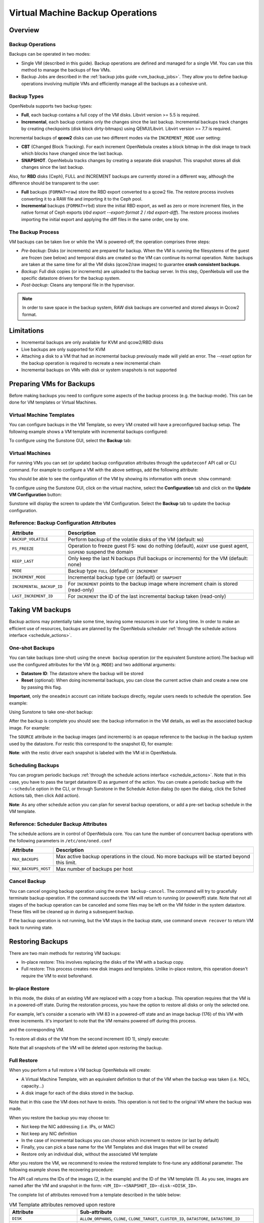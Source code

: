 .. _vm_backups_operations:

================================================================================
Virtual Machine Backup Operations
================================================================================

Overview
================================================================================

Backup Operations
--------------------------------------------------------------------------------

Backups can be operated in two modes:

- Single VM (described in this guide). Backup operations are defined and managed for a single VM. You can use this method to manage the backups of few VMs.
- Backup Jobs are described in the :ref:`backup jobs guide <vm_backup_jobs>`. They allow you to define backup operations involving multiple VMs and efficiently manage all the backups as a cohesive unit.

Backup Types
--------------------------------------------------------------------------------
OpenNebula supports two backup types:

- **Full**, each backup contains a full copy of the VM disks. Libvirt version >= 5.5 is required.
- **Incremental**, each backup contains only the changes since the last backup. Incremental backups track changes by creating checkpoints (disk block dirty-bitmaps) using QEMU/Libvirt. Libvirt version >= 7.7 is required.

Incremental backups of **qcow2** disks can use two different modes via the ``INCREMENT_MODE`` user setting:

- **CBT** (Changed Block Tracking). For each increment OpenNebula creates a block bitmap in the disk image to track which blocks have changed since the last backup.
- **SNAPSHOT**. OpenNebula tracks changes by creating a separate disk snapshot. This snapshot stores all disk changes since the last backup.

Also, for **RBD** disks (Ceph), FULL and INCREMENT backups are currently stored in a different way, although the difference should be transparent to the user:

- **Full** backups (``FORMAT=raw``) store the RBD export converted to a qcow2 file. The restore process involves converting it to a RAW file and importing it to the Ceph pool.
- **Incremental** backups (``FORMAT=rbd``) store the initial RBD export, as well as zero or more increment files, in the native format of Ceph exports (`rbd export --export-format 2` / `rbd export-diff`). The restore process involves importing the initial export and applying the diff files in the same order, one by one.

The Backup Process
--------------------------------------------------------------------------------
VM backups can be taken live or while the VM is powered-off, the operation comprises three steps:

- *Pre-backup*: Disks (or increments) are prepared for backup. When the VM is running the filesystems of the guest are frozen (see below) and temporal disks are created so the VM can continue its normal operation. Note: backups are taken at the same time for all the VM disks (qcow2/raw images) to guarantee **crash consistent backups**.
- *Backup*: Full disk copies (or increments) are uploaded to the backup server. In this step, OpenNebula will use the specific datastore drivers for the backup system.
- *Post-backup*: Cleans any temporal file in the hypervisor.

.. note:: In order to save space in the backup system, RAW disk backups are converted and stored always in Qcow2 format.

Limitations
============
- Incremental backups are only available for KVM and qcow2/RBD disks
- Live backups are only supported for KVM
- Attaching a disk to a VM that had an incremental backup previously made will yield an error. The `--reset` option for the backup operation is required to recreate a new incremental chain
- Incremental backups on VMs with disk or system snapshots is not supported

Preparing VMs for Backups
================================================================================

Before making backups you need to configure some aspects of the backup process (e.g. the backup mode). This can be done for VM templates or Virtual Machines.

Virtual Machine Templates
--------------------------------------------------------------------------------

You can configure backups in the VM Template, so every VM created will have a preconfigured backup setup. The following example shows a VM template with incremental backups configured:

.. prompt:: bash $ auto

    NAME   = "Template  - Backup"
    CPU    = "1"
    MEMORY = "2048"

    DISK = [
      IMAGE_ID = "1" ]

    BACKUP_CONFIG = [
      FS_FREEZE = "NONE",
      KEEP_LAST = "4",
      MODE = "INCREMENT" ]

To configure using the Sunstone GUI, select the **Backup** tab:

|template_cfg|

Virtual Machines
--------------------------------------------------------------------------------

For running VMs you can set (or update) backup configuration attributes through the ``updateconf`` API call or CLI command. For example to configure a VM with the above settings, add the following attribute:

.. prompt:: bash $ auto

   $ onevm updateconf 0

   BACKUP_CONFIG = [
      FS_FREEZE = "NONE",
      KEEP_LAST = "4",
      MODE = "INCREMENT"
   ]
   ...

You should be able to see the configuration of the VM by showing its information with ``onevm show`` command:

.. prompt:: bash $ auto

   $ onevm show 0

   VIRTUAL MACHINE 0 INFORMATION
   ID                  : 0
   NAME                : alpine-0
   USER                : oneadmin
   GROUP               : oneadmin
   STATE               : ACTIVE
   LCM_STATE           : RUNNING

   ...

   BACKUP CONFIGURATION
   BACKUP_VOLATILE="NO"
   FS_FREEZE="NONE"
   INCREMENTAL_BACKUP_ID="-1"
   KEEP_LAST="4"
   LAST_INCREMENT_ID="-1"
   MODE="INCREMENT"

To configure using the Sunstone GUI, click on the virtual machine, select the **Configuration** tab and click on the **Update VM Configuration** button:

|vm_cfg|

Sunstone will display the screen to update the VM Configuration. Select the **Backup** tab to update the backup configuration.

|vm_cfg_tab|

.. _vm_backups_config_attributes:

Reference: Backup Configuration Attributes
--------------------------------------------------------------------------------

+---------------------------+------------------------------------------------------------------------------------------------------------------------+
| Attribute                 | Description                                                                                                            |
+===========================+========================================================================================================================+
| ``BACKUP_VOLATILE``       | Perform backup of the volatile disks of the VM (default: ``NO``)                                                       |
+---------------------------+------------------------------------------------------------------------------------------------------------------------+
| ``FS_FREEZE``             | Operation to freeze guest FS: ``NONE`` do nothing (default), ``AGENT`` use guest agent, ``SUSPEND`` suspend the domain |
+---------------------------+------------------------------------------------------------------------------------------------------------------------+
| ``KEEP_LAST``             | Only keep the last N backups (full backups or increments) for the VM (default: none)                                   |
+---------------------------+------------------------------------------------------------------------------------------------------------------------+
| ``MODE``                  | Backup type ``FULL`` (default) or ``INCREMENT``                                                                        |
+---------------------------+------------------------------------------------------------------------------------------------------------------------+
| ``INCREMENT_MODE``        | Incremental backup type ``CBT`` (default) or ``SNAPSHOT``                                                              |
+---------------------------+------------------------------------------------------------------------------------------------------------------------+
| ``INCREMENTAL_BACKUP_ID`` | For ``INCREMENT`` points to the backup image where increment chain is stored (read-only)                               |
+---------------------------+------------------------------------------------------------------------------------------------------------------------+
| ``LAST_INCREMENT_ID``     | For ``INCREMENT`` the ID of the last incremental backup taken (read-only)                                              |
+---------------------------+------------------------------------------------------------------------------------------------------------------------+

Taking VM backups
================================================================================

Backup actions may potentially take some time, leaving some resources in use for a long time. In order to make an efficient use of resources, backups are planned by the OpenNebula scheduler :ref:`through the schedule actions interface <schedule_actions>`.

One-shot Backups
--------------------------------------------------------------------------------

You can take backups (one-shot) using the ``onevm backup`` operation (or the equivalent Sunstone action).The backup will use the configured attributes for the VM (e.g. ``MODE``) and two additional arguments:

- **Datastore ID**: The datastore where the backup will be stored
- **Reset** (optional): When doing incremental backups, you can close the current active chain and create a new one by passing this flag.

**Important**, only the ``oneadmin`` account can initiate backups directly, regular users needs to schedule the operation. See example:

.. prompt:: bash $ auto

   $ onevm backup --schedule now -d 100 0
   VM 0: backup scheduled at 2022-12-01 13:28:44 +0000


Using Sunstone to take one-shot backup:

|vm_backup_action|

After the backup is complete you should see: the backup information in the VM details, as well as the associated backup image. For example:

.. prompt:: bash $ auto

    $ onevm show 0
    VIRTUAL MACHINE 0 INFORMATION
    ID                  : 0
    NAME                : alpine-0
    USER                : oneadmin
    GROUP               : oneadmin
    STATE               : ACTIVE
    LCM_STATE           : RUNNING

    ...

    SCHEDULED ACTIONS
       ID ACTION  ARGS   SCHEDULED REPEAT   END STATUS
        0 backup   100 12/01 13:28             Done on 12/01 13:28
        1 backup   100 12/01 13:36             Done on 12/01 13:36

    BACKUP CONFIGURATION
    BACKUP_VOLATILE="NO"
    FS_FREEZE="NONE"
    INCREMENTAL_BACKUP_ID="1"
    KEEP_LAST="4"
    LAST_INCREMENT_ID="1"
    MODE="INCREMENT"

    VM BACKUPS
    IMAGE IDS: 1


.. prompt:: bash $ auto

    $ oneimage show 1
    IMAGE 1 INFORMATION
    ID             : 1
    NAME           : 0 01-Dec 13.36.56
    USER           : oneadmin
    GROUP          : oneadmin
    LOCK           : None
    DATASTORE      : RBackups
    TYPE           : BACKUP
    REGISTER TIME  : 12/01 13:36:56
    PERSISTENT     : Yes
    SOURCE         : 25f4b298
    FORMAT         : raw
    SIZE           : 172M
    STATE          : rdy
    RUNNING_VMS    : 1

    PERMISSIONS
    OWNER          : um-
    GROUP          : ---
    OTHER          : ---

    IMAGE TEMPLATE

    BACKUP INFORMATION
    VM             : 0
    TYPE           : INCREMENTAL

    BACKUP INCREMENTS
     ID PID T SIZE                DATE SOURCE
      0  -1 F 172M      12/01 13:36:56 25f4b298
      1   0 I 0M        12/01 14:22:46 6968545c

The ``SOURCE`` attribute in the backup images (and increments) is an opaque reference to the backup in the backup system used by the datastore. For restic this correspond to the snapshot ID, for example:

.. prompt:: bash $ auto

    $ restic snapshots
    repository d5b1499c opened (repository version 2) successfully, password is correct
    ID        Time                 Host                                Tags        Paths
    -----------------------------------------------------------------------------------------------------------------
    25f4b298  2022-12-01 13:36:51  ubuntu2204-kvm-ssh-6-5-e795-2.test  one-0       /var/lib/one/datastores/0/0/backup
    6968545c  2022-12-01 14:22:44  ubuntu2204-kvm-ssh-6-5-e795-2.test  one-0       /var/lib/one/datastores/0/0/backup
    -----------------------------------------------------------------------------------------------------------------

**Note**: with the restic driver each snapshot is labeled with the VM id in OpenNebula.

Scheduling Backups
--------------------------------------------------------------------------------

You can program periodic backups :ref:`through the schedule actions interface <schedule_actions>`. Note that in this case, you have to pass the target datastore ID as argument of the action. You can create a periodic backup with the ``--schedule`` option in the CLI, or through Sunstone in the Schedule Action dialog (to open the dialog, click the Sched Actions tab, then click Add action).

|vm_schedule|

**Note**: As any other schedule action you can plan for several backup operations, or add a pre-set backup schedule in the VM template.

.. _vm_backups_scheduler:

Reference: Scheduler Backup Attributes
--------------------------------------------------------------------------------

The schedule actions are in control of OpenNebula core. You can tune the number of concurrent backup operations with the following parameters in ``/etc/one/oned.conf``

+----------------------+----------------------------------------------------------------------------------------------+
| Attribute            | Description                                                                                  |
+======================+==============================================================================================+
| ``MAX_BACKUPS``      | Max active backup operations in the cloud. No more backups will be started beyond this limit.|
+----------------------+----------------------------------------------------------------------------------------------+
| ``MAX_BACKUPS_HOST`` | Max number of backups per host                                                               |
+----------------------+----------------------------------------------------------------------------------------------+

Cancel Backup
--------------------------------------------------------------------------------

You can cancel ongoing backup operation using the ``onevm backup-cancel``. The command will try to gracefully terminate backup operation. If the command succeeds the VM will return to running (or poweroff) state. Note that not all stages of the backup operation can be canceled and some files may be left on the VM folder in the system datastore. These files will be cleaned up in during a subsequent backup.

If the backup operation is not running, but the VM stays in the backup state, use command ``onevm recover`` to return VM back to running state.

.. _vm_backups_restore:

Restoring Backups
================================================================================

There are two main methods for restoring VM backups:

- In-place restore: This involves replacing the disks of the VM with a backup copy.
- Full restore: This process creates new disk images and templates. Unlike in-place restore, this operation doesn't require the VM to exist beforehand.

In-place Restore
--------------------------------------------------------------------------------

In this mode, the disks of an existing VM are replaced with a copy from a backup. This operation requires that the VM is in a powered-off state. During the restoration process, you have the option to restore all disks or only the selected one.

For example, let's consider a scenario with VM 83 in a powered-off state and an image backup (176) of this VM with three increments. It's important to note that the VM remains powered off during this process.

.. prompt:: bash $ auto

    $ oneimage show 176
    IMAGE 176 INFORMATION
    ID             : 176

    ...

    BACKUP INFORMATION
    VM             : 83
    TYPE           : INCREMENTAL

    BACKUP INCREMENTS
     ID PID T SIZE                DATE SOURCE
      0  -1 F 173M      05/06 08:46:08 5f33de
      1   0 I 1M        05/06 08:52:05 a0c4eb
      2   1 I 1M        05/06 08:52:46 046843

and the corresponding VM.

.. prompt:: bash $ auto

    $ onevm show 83
    VIRTUAL MACHINE 83 INFORMATION
    ID                  : 83
    NAME                : alpine-83

    ...

    VM DISKS
     ID DATASTORE  TARGET IMAGE                               SIZE      TYPE SAVE
      0 default    vda    alpine                              173M/256M file   NO
      1 -          hda    CONTEXT                             1M/-      -       -

    ...

    BACKUP CONFIGURATION
    BACKUP_VOLATILE="NO"
    FS_FREEZE="NONE"
    INCREMENTAL_BACKUP_ID="176"
    INCREMENT_MODE="CBT"
    KEEP_LAST="4"
    LAST_INCREMENT_ID="2"
    MODE="INCREMENT"

    VM BACKUPS
    IMAGE IDS: 176

    ...

To restore all disks of the VM from the second increment (ID 1), simply execute:

.. prompt:: bash $ auto

    $ onevm restore --increment 1 83 176

Note that all snapshots of the VM will be deleted upon restoring the backup.


Full Restore
--------------------------------------------------------------------------------

When you perform a full restore a VM backup OpenNebula will create:

- A Virtual Machine Template, with an equivalent definition to that of the VM when the backup was taken (i.e. NICs, capacity...)
- A disk image for each of the disks stored in the backup.

Note that in this case the VM does not have to exists. This operation is not tied to the original VM where the backup was made.

When you restore the backup you may choose to:

- Not keep the NIC addressing (i.e. IPs, or MAC)
- Not keep any NIC definition
- In the case of incremental backups you can choose which increment to restore (or last by default)
- Finally, you can pick a base name for the VM Templates and disk Images that will be created
- Restore only an individual disk, without the associated VM template

After you restore the VM, we recommend to review the restored template to fine-tune any additional parameter. The following example shows the recovering procedure:

.. prompt:: bash $ auto

    $ oneimage restore -d default --no_ip 1
    VM Template: 1
    Images: 2

The API call returns the IDs of the images (2, in the example) and the ID of the VM template (1). As you see, images are named after the VM and snapshot in the form: ``<VM_ID>-<SNAPSHOT_ID>-disk-<DISK_ID>``.

.. prompt:: bash $ auto

    $ oneimage show
    IMAGE 2 INFORMATION
    ID             : 2
    NAME           : 0-6968545c-disk-0
    USER           : oneadmin
    GROUP          : oneadmin
    LOCK           : None
    DATASTORE      : default
    TYPE           : OS
    REGISTER TIME  : 12/01 15:03:33
    PERSISTENT     : No
    SOURCE         : /var/lib/one//datastores/1/d7784b595d33b757bb2593661346c51c
    PATH           : restic://100/0:25f4b298,1:6968545c//var/lib/one/datastores/0/0/backup/disk.0

The complete list of attributes removed from a template described in the table below:

.. list-table:: VM Template attributes removed upon restore
   :widths: 20, 70
   :header-rows: 1

   * - Attribute
     - Sub-attribute
   * - ``DISK``
     - ``ALLOW_ORPHANS``, ``CLONE``, ``CLONE_TARGET``, ``CLUSTER_ID``, ``DATASTORE``, ``DATASTORE_ID``
   * -
     - ``DEV_PREFIX``, ``DISK_SNAPSHOT_TOTAL_SIZE``, ``DISK_TYPE``, ``DRIVER``, ``IMAGE``, ``IMAGE_ID``
   * -
     - ``IMAGE_STATE``, ``IMAGE_UID``, ``IMAGE_UNAME``, ``LN_TARGET``, ``OPENNEBULA_MANAGED``
   * -
     - ``ORIGINAL_SIZE``, ``PERSISTENT``, ``READONLY``, ``SAVE``, ``SIZE``, ``SOURCE``, ``TARGET``, ``TM_MAD``, ``TYPE``, ``FORMAT``
   * - ``NIC``
     - ``AR_ID``, ``BRIDGE``, ``BRIDGE_TYPE``, ``CLUSTER_ID``, ``NAME``, ``NETWORK_ID``, ``NIC_ID``
   * -
     - ``TARGET``, ``VLAN_ID``, ``VN_MAD``, ``MAC``, ``VLAN_TAGGED_ID``, ``PHYDEV``
   * - ``GRAPHICS``
     - ``PORT``
   * - ``CONTEXT``
     - ``DISK_ID``, ``ETH[0-9]*``, ``PCI[0-9]*``
   * - ``NUMA_NODE``
     - ``CPUS``, ``MEMORY_NODE_ID``, ``NODE_ID``
   * - ``PCI``
     - ``ADDRESS``, ``BUS``, ``DOMAIN``, ``FUNCTION``, ``NUMA_NODE``, ``PCI_ID``, ``SLOT``, ``VM_ADDRESS``
   * -
     - ``VM_BUS``, ``VM_DOMAIN``, ``VM_FUNCTION``, ``VM_SLOT``
   * - ``AUTOMATIC_DS_REQUIREMENTS``
     -
   * - ``AUTOMATIC_NIC_REQUIREMENTS``
     -
   * - ``AUTOMATIC_REQUIREMENTS``
     -
   * - ``VMID``
     -
   * - ``TEMPLATE_ID``
     -
   * - ``TM_MAD_SYSTEM``
     -
   * - ``SECURITY_GROUP_RULE``
     -
   * - ``ERROR``
     -

Advanced Configurations
================================================================================

Quotas and Access Control
--------------------------------------------------------------------------------

Backup Datastores follows the same datastore abstraction as the Image and System Datastore. Hence the same operations are supported for Backup Datastores. In particular you can easily set quotas to limit:

- The overall size that backups can take from the backup storage for a given group or user
- The number of backups a user can create (**Important**: increments counts just as a single backup)

In the same way, you can limit which backup datastore a given user or group can use, by simply adjusting the permissions or, if you need a finer grain, by setting an ACL.

Multi-tier backup policies (Full backups)
--------------------------------------------------------------------------------

If you are using ``FULL`` backups you can schedule backups in different servers (i.e. different datastores) using different schedules. For example:

- Schedule a backup in the Datastore "in-house" every Friday.
- Schedule a backup in the Datastore "cloud-storage" once every month.



.. |template_cfg| image:: /images/backup_template_cfg.png
    :width: 700
    :align: middle

.. |vm_cfg| image:: /images/backup_vm_configuration.png
    :width: 700
    :align: middle

.. |vm_cfg_tab| image:: /images/backup_vm_configuration_tab.png
    :width: 700
    :align: middle

.. |vm_backup_action| image:: /images/vm_backup_action.png
    :width: 700
    :align: middle    

.. |vm_schedule| image:: /images/backup_schedule.png
    :width: 700
    :align: middle
